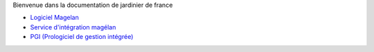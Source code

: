 Bienvenue dans la documentation de jardinier de france


- `Logiciel Magelan`_
- `Service d'intégration magélan`_
- `PGI (Prologiciel de gestion intégrée)`_

.. _Logiciel Magelan: logiciel-magelan/index.html

.. _Service d'intégration magélan: logiciel-magelan/index.html

.. _PGI (Prologiciel de gestion intégrée): logiciel-magelan/index.html
